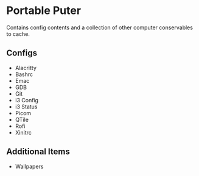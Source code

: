 * Portable Puter
Contains config contents and a collection of other computer conservables to cache.

** Configs
- Alacritty
- Bashrc
- Emac
- GDB
- Git
- i3 Config
- i3 Status
- Picom
- QTile
- Rofi
- Xinitrc

** Additional Items
- Wallpapers
